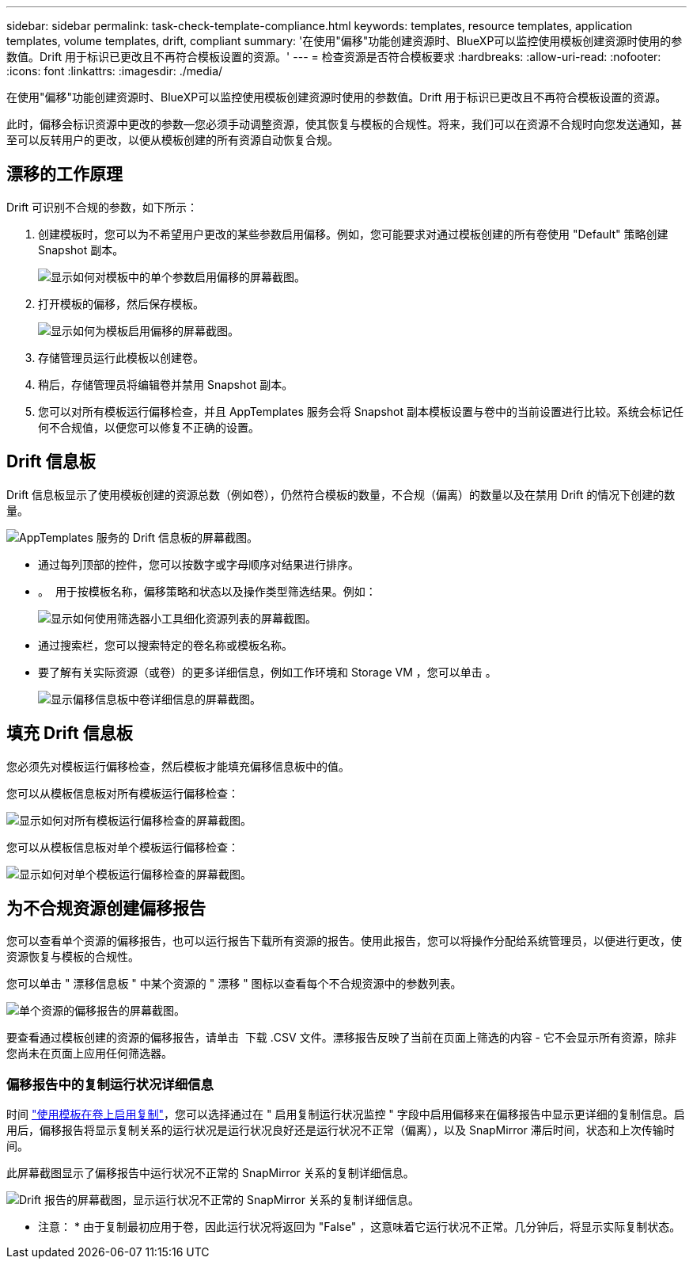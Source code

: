 ---
sidebar: sidebar 
permalink: task-check-template-compliance.html 
keywords: templates, resource templates, application templates, volume templates, drift, compliant 
summary: '在使用"偏移"功能创建资源时、BlueXP可以监控使用模板创建资源时使用的参数值。Drift 用于标识已更改且不再符合模板设置的资源。' 
---
= 检查资源是否符合模板要求
:hardbreaks:
:allow-uri-read: 
:nofooter: 
:icons: font
:linkattrs: 
:imagesdir: ./media/


[role="lead"]
在使用"偏移"功能创建资源时、BlueXP可以监控使用模板创建资源时使用的参数值。Drift 用于标识已更改且不再符合模板设置的资源。

此时，偏移会标识资源中更改的参数—您必须手动调整资源，使其恢复与模板的合规性。将来，我们可以在资源不合规时向您发送通知，甚至可以反转用户的更改，以便从模板创建的所有资源自动恢复合规。



== 漂移的工作原理

Drift 可识别不合规的参数，如下所示：

. 创建模板时，您可以为不希望用户更改的某些参数启用偏移。例如，您可能要求对通过模板创建的所有卷使用 "Default" 策略创建 Snapshot 副本。
+
image:screenshot_template_drift_on_param.png["显示如何对模板中的单个参数启用偏移的屏幕截图。"]

. 打开模板的偏移，然后保存模板。
+
image:screenshot_template_drift_on_template.png["显示如何为模板启用偏移的屏幕截图。"]

. 存储管理员运行此模板以创建卷。
. 稍后，存储管理员将编辑卷并禁用 Snapshot 副本。
. 您可以对所有模板运行偏移检查，并且 AppTemplates 服务会将 Snapshot 副本模板设置与卷中的当前设置进行比较。系统会标记任何不合规值，以便您可以修复不正确的设置。




== Drift 信息板

Drift 信息板显示了使用模板创建的资源总数（例如卷），仍然符合模板的数量，不合规（偏离）的数量以及在禁用 Drift 的情况下创建的数量。

image:screenshot_template_drift_dashboard.png["AppTemplates 服务的 Drift 信息板的屏幕截图。"]

* 通过每列顶部的控件，您可以按数字或字母顺序对结果进行排序。
* 。 image:screenshot_plus_icon.gif[""] 用于按模板名称，偏移策略和状态以及操作类型筛选结果。例如：
+
image:screenshot_template_filter_drift_status.png["显示如何使用筛选器小工具细化资源列表的屏幕截图。"]

* 通过搜索栏，您可以搜索特定的卷名称或模板名称。
* 要了解有关实际资源（或卷）的更多详细信息，例如工作环境和 Storage VM ，您可以单击 image:screenshot_sync_status_icon.gif[""]。
+
image:screenshot_template_drift_vol_details.png["显示偏移信息板中卷详细信息的屏幕截图。"]





== 填充 Drift 信息板

您必须先对模板运行偏移检查，然后模板才能填充偏移信息板中的值。

您可以从模板信息板对所有模板运行偏移检查：

image:screenshot_template_drift_for_all.png["显示如何对所有模板运行偏移检查的屏幕截图。"]

您可以从模板信息板对单个模板运行偏移检查：

image:screenshot_template_drift_for_one.png["显示如何对单个模板运行偏移检查的屏幕截图。"]



== 为不合规资源创建偏移报告

您可以查看单个资源的偏移报告，也可以运行报告下载所有资源的报告。使用此报告，您可以将操作分配给系统管理员，以便进行更改，使资源恢复与模板的合规性。

您可以单击 " 漂移信息板 " 中某个资源的 " 漂移 " 图标以查看每个不合规资源中的参数列表。

image:screenshot_template_drift_report_one_resource.png["单个资源的偏移报告的屏幕截图。"]

要查看通过模板创建的资源的偏移报告，请单击 image:button_download.png[""] 下载 .CSV 文件。漂移报告反映了当前在页面上筛选的内容 - 它不会显示所有资源，除非您尚未在页面上应用任何筛选器。



=== 偏移报告中的复制运行状况详细信息

时间 link:task-define-templates.html#add-replication-functionality-to-a-volume["使用模板在卷上启用复制"]，您可以选择通过在 " 启用复制运行状况监控 " 字段中启用偏移来在偏移报告中显示更详细的复制信息。启用后，偏移报告将显示复制关系的运行状况是运行状况良好还是运行状况不正常（偏离），以及 SnapMirror 滞后时间，状态和上次传输时间。

此屏幕截图显示了偏移报告中运行状况不正常的 SnapMirror 关系的复制详细信息。

image:screenshot_template_drift_snapmirror_details.png["Drift 报告的屏幕截图，显示运行状况不正常的 SnapMirror 关系的复制详细信息。"]

* 注意： * 由于复制最初应用于卷，因此运行状况将返回为 "False" ，这意味着它运行状况不正常。几分钟后，将显示实际复制状态。
